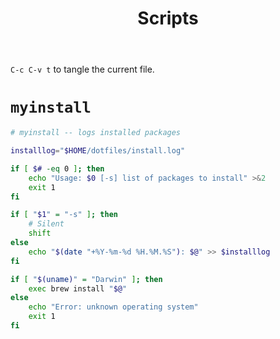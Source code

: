 #+TITLE: Scripts
#+PROPERTY: header-args :mkdirp yes

=C-c C-v t= to tangle the current file.

* =myinstall=
#+begin_src sh :shebang #!/bin/bash :tangle scripts/myinstall
  # myinstall -- logs installed packages

  installlog="$HOME/dotfiles/install.log"

  if [ $# -eq 0 ]; then
      echo "Usage: $0 [-s] list of packages to install" >&2
      exit 1
  fi

  if [ "$1" = "-s" ]; then
      # Silent
      shift
  else
      echo "$(date "+%Y-%m-%d %H.%M.%S"): $@" >> $installlog
  fi

  if [ "$(uname)" = "Darwin" ]; then
      exec brew install "$@"
  else
      echo "Error: unknown operating system"
      exit 1
  fi

#+end_src


